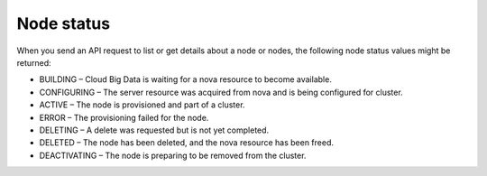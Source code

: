 .. _cbd-dgv2-node:

===========
Node status
===========

When you send an API request to list or get details about a node or nodes, the following node status values might be returned:

-  BUILDING – Cloud Big Data is waiting for a nova resource to become
   available.

-  CONFIGURING – The server resource was acquired from nova and is being
   configured for cluster.

-  ACTIVE – The node is provisioned and part of a cluster.

-  ERROR – The provisioning failed for the node.

-  DELETING – A delete was requested but is not yet completed.

-  DELETED – The node has been deleted, and the nova resource has been
   freed.

-  DEACTIVATING – The node is preparing to be removed from the cluster.
